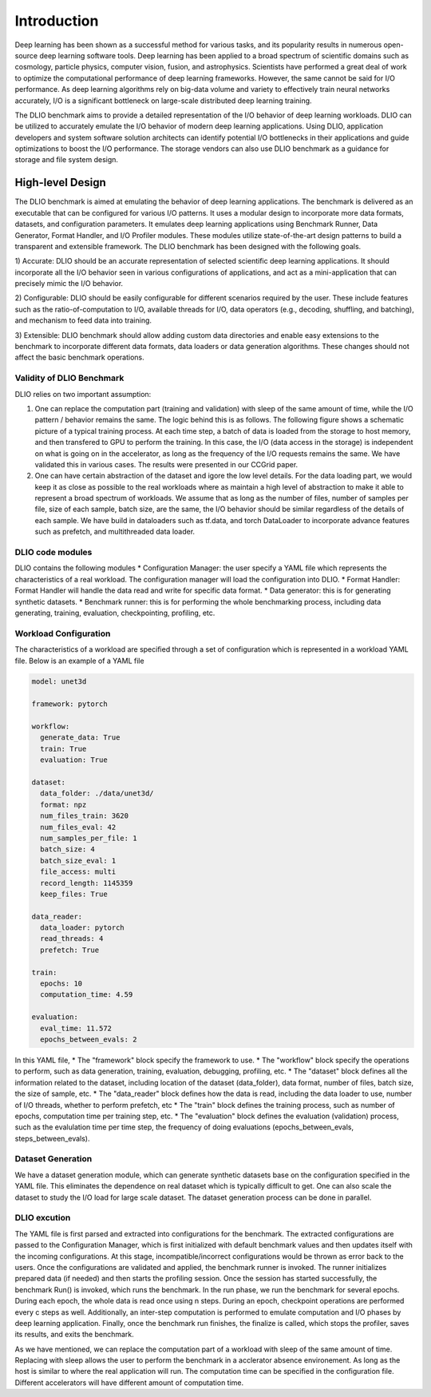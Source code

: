Introduction
=============

Deep learning has been shown as a successful
method for various tasks, and its popularity results in numerous
open-source deep learning software tools. Deep learning has
been applied to a broad spectrum of scientific domains such
as cosmology, particle physics, computer vision, fusion, and
astrophysics. Scientists have performed a great deal of work
to optimize the computational performance of deep learning
frameworks. However, the same cannot be said for I/O performance. As deep learning algorithms rely on big-data volume and
variety to effectively train neural networks accurately, I/O is
a significant bottleneck on large-scale distributed deep learning
training. 

The DLIO benchmark aims to provide a detailed representation of
the I/O behavior of deep learning workloads. DLIO can be utilized to accurately emulate the I/O behavior of modern deep learning
applications. Using DLIO, application developers and system
software solution architects can identify potential I/O bottlenecks
in their applications and guide optimizations to boost the I/O
performance. The storage vendors can also use DLIO benchmark as a guidance for storage and file system design. 

---------------------
High-level Design
---------------------

The DLIO benchmark is aimed at emulating
the behavior of deep learning applications. The
benchmark is delivered as an executable that can be configured
for various I/O patterns. It uses a modular design to incorporate
more data formats, datasets, and configuration parameters. It
emulates deep learning applications using
Benchmark Runner, Data Generator, Format Handler, and I/O
Profiler modules. These modules utilize state-of-the-art design
patterns to build a transparent and extensible framework. The
DLIO benchmark has been designed with the following goals.

1) Accurate: DLIO should be an accurate representation of
selected scientific deep learning applications. It should
incorporate all the I/O behavior seen in various configurations of applications, and act as a
mini-application that can precisely mimic the I/O behavior. 

2) Configurable: DLIO should be easily configurable for
different scenarios required by the user. These include
features such as the ratio-of-computation to I/O, available
threads for I/O, data operators (e.g., decoding, shuffling,
and batching), and mechanism to feed data into training.

3) Extensible: DLIO benchmark should allow adding
custom data directories and enable easy extensions to the
benchmark to incorporate different data formats, data loaders or data
generation algorithms. These changes should not affect
the basic benchmark operations.

'''''''''''''''''''''''''''
Validity of DLIO Benchmark
'''''''''''''''''''''''''''
DLIO relies on two important assumption: 

1) One can replace the computation part (training and validation) with sleep of the same amount of time, while the I/O pattern / behavior remains the same. The logic behind this is as follows. The following figure shows a schematic picture of a typical training process. At each time step, a batch of data is loaded from the storage to host memory, and then transfered to GPU to perform the training. In this case, the I/O (data access in the storage) is independent on what is going on in the accelerator, as long as the frequency of the I/O requests remains the same. We have validated this in various cases. The results were presented in our CCGrid paper. 

2) One can have certain abstraction of the dataset and igore the low level details. For the data loading part, we would keep it as close as possible to the real workloads where as maintain a high level of abstraction to make it able to represent a broad spectrum of workloads. We assume that as long as the number of files, number of samples per file, size of each sample, batch size, are the same, the I/O behavior should be similar regardless of the details of each sample. We have build in dataloaders such as tf.data, and torch DataLoader to incorporate advance features such as prefetch, and multithreaded data loader. 

.. image:: images/training.png


'''''''''''''''''''''''''
DLIO code modules
'''''''''''''''''''''''''
.. image:: images/dlio.png

DLIO contains the following modules
* Configuration Manager: the user specify a YAML file which represents the characteristics of a real workload. The configuration manager will load the configuration into DLIO. 
* Format Handler: Format Handler will handle the data read and write for specific data format. 
* Data generator: this is for generating synthetic datasets. 
* Benchmark runner: this is for performing the whole benchmarking process, including data generating, training, evaluation, checkpointing, profiling, etc. 

'''''''''''''''''''''''''
Workload Configuration
'''''''''''''''''''''''''
The characteristics of a workload are specified through a set of configuration which is represented in a workload YAML file. Below is an example of a YAML file

.. code-block::
  
  model: unet3d

  framework: pytorch

  workflow:
    generate_data: True
    train: True
    evaluation: True

  dataset: 
    data_folder: ./data/unet3d/
    format: npz
    num_files_train: 3620
    num_files_eval: 42
    num_samples_per_file: 1
    batch_size: 4
    batch_size_eval: 1
    file_access: multi
    record_length: 1145359
    keep_files: True
  
  data_reader: 
    data_loader: pytorch
    read_threads: 4
    prefetch: True

  train:
    epochs: 10
    computation_time: 4.59

  evaluation: 
    eval_time: 11.572
    epochs_between_evals: 2

In this YAML file, 
* The "framework" block specify the framework to use. 
* The "workflow" block specify the operations to perform, such as data generation, training, evaluation, debugging, profiling, etc. 
* The "dataset" block defines all the information related to the dataset, including location of the dataset (data_folder), data format, number of files, batch size, the size of sample, etc. 
* The "data_reader" block defines how the data is read, including the data loader to use, number of I/O threads, whether to perform prefetch, etc
* The "train" block defines the training process, such as number of epochs, computation time per training step, etc. 
* The "evaluation" block defines the evaluation (validation) process, such as the evalulation time per time step, the frequency of doing evaluations (epochs_between_evals, steps_between_evals). 

'''''''''''''''''''''
Dataset Generation
'''''''''''''''''''''
We have a dataset generation module, which can generate synthetic datasets base on the configuration specified in the YAML file. This eliminates the dependence on real dataset which is typically difficult to get. One can also scale the dataset to study the I/O load for large scale dataset. The dataset generation process can be done in parallel. 

'''''''''''''''''''''''
DLIO excution
'''''''''''''''''''''''
The YAML file is first parsed and extracted into configurations for the benchmark. The extracted configurations are passed to the Configuration Manager, which is first initialized with default benchmark values and then updates itself with the incoming configurations. At this stage, incompatible/incorrect configurations would be thrown as error back to the users. Once the configurations are validated and applied, the benchmark runner is invoked. The runner initializes prepared data (if needed) and then starts the profiling session. Once the session has started successfully, the benchmark Run() is invoked, which runs the benchmark. In the run phase, we run the benchmark for several epochs. During each epoch, the whole data is read once using n steps. During an epoch, checkpoint operations are performed every c steps as well. Additionally, an inter-step computation is performed to emulate computation and I/O phases by deep learning application. Finally, once the benchmark run finishes, the finalize is called, which stops the profiler, saves its results, and exits the benchmark.

As we have mentioned, we can replace the computation part of a workload with sleep of the same amount of time. Replacing with sleep allows the user to perform the benchmark in a acclerator absence environement. As long as the host is similar to where the real application will run. The computation time can be specified in the configuration file. Different accelerators will have different amount of computation time. 

